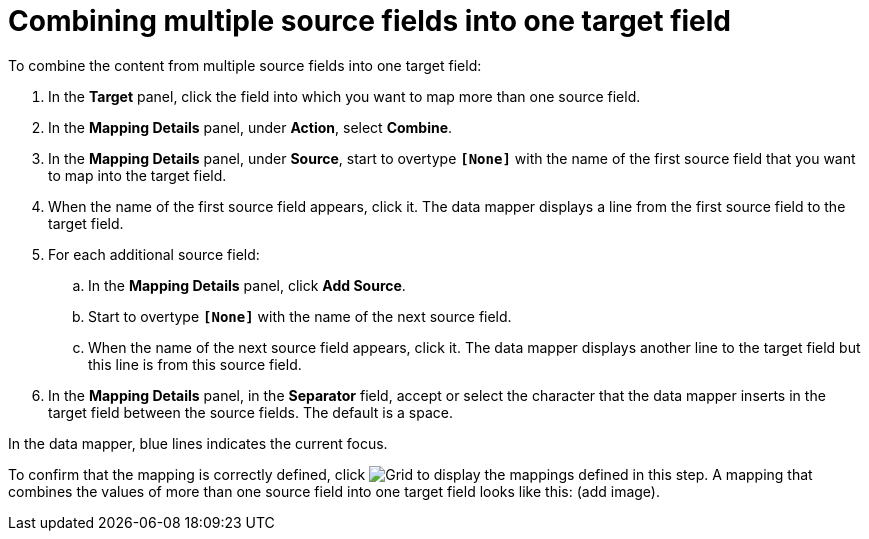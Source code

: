 [id='combine-multiple-source-fields-into-one-target-field']
= Combining multiple source fields into one target field

To combine the content from multiple source fields into one target field:

. In the *Target* panel, click the field into which you want to map
more than one source field.
. In the *Mapping Details* panel, under *Action*, select *Combine*.
. In the *Mapping Details* panel, under *Source*, start to overtype
`*[None]*` with the name of the first source field that you want to map
into the target field.
. When the name of the first source field appears, click it. The
data mapper displays a line from the first source field to the target field.
. For each additional source field:
.. In the *Mapping Details* panel, click *Add Source*.
.. Start to overtype `*[None]*` with the name of the next source field.
.. When the name of the next source field appears, click it. The data mapper
displays another line to the target field but this line is from this source
field.
. In the *Mapping Details* panel, in the *Separator* field, accept or
select the character that the data mapper inserts in the target field
between the source fields. The default is a space.

In the data mapper, blue lines indicates the current focus.

To confirm that the mapping is correctly defined, click
image:shared/images/grid.png[Grid] to display the mappings defined in
this step. A mapping that combines the values of more than one source field
into one target field looks like this:
(add image).
